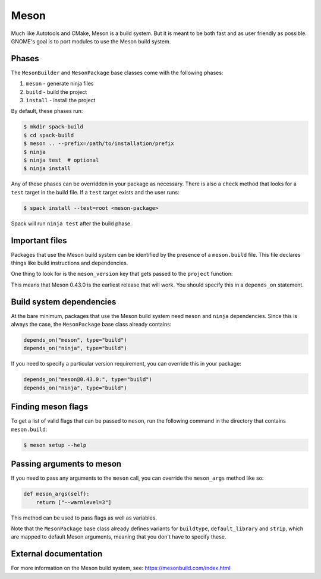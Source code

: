 .. Copyright Spack Project Developers. See COPYRIGHT file for details.

   SPDX-License-Identifier: (Apache-2.0 OR MIT)

.. meta::
   :description lang=en:
      Learn how to use the Meson build system in Spack for projects that use Meson for their build process.

.. _mesonpackage:

Meson
------

Much like Autotools and CMake, Meson is a build system.
But it is meant to be both fast and as user friendly as possible.
GNOME's goal is to port modules to use the Meson build system.

Phases
^^^^^^

The ``MesonBuilder`` and ``MesonPackage`` base classes come with the following phases:

#. ``meson`` - generate ninja files
#. ``build`` - build the project
#. ``install`` - install the project

By default, these phases run:

.. code-block:: console

   $ mkdir spack-build
   $ cd spack-build
   $ meson .. --prefix=/path/to/installation/prefix
   $ ninja
   $ ninja test  # optional
   $ ninja install


Any of these phases can be overridden in your package as necessary.
There is also a ``check`` method that looks for a ``test`` target in the build file.
If a ``test`` target exists and the user runs:

.. code-block:: console

   $ spack install --test=root <meson-package>


Spack will run ``ninja test`` after the build phase.

Important files
^^^^^^^^^^^^^^^

Packages that use the Meson build system can be identified by the presence of a ``meson.build`` file.
This file declares things like build instructions and dependencies.

One thing to look for is the ``meson_version`` key that gets passed to the ``project`` function:

.. code-block:: none
   :emphasize-lines: 10

   project('gtk+', 'c',
        version: '3.94.0',
        default_options: [
          'buildtype=debugoptimized',
          'warning_level=1',
          # We only need c99, but glib needs GNU-specific features
          # https://github.com/mesonbuild/meson/issues/2289
          'c_std=gnu99',
        ],
        meson_version: '>= 0.43.0',
        license: 'LGPLv2.1+')


This means that Meson 0.43.0 is the earliest release that will work.
You should specify this in a ``depends_on`` statement.

Build system dependencies
^^^^^^^^^^^^^^^^^^^^^^^^^

At the bare minimum, packages that use the Meson build system need ``meson`` and ``ninja`` dependencies.
Since this is always the case, the ``MesonPackage`` base class already contains:

.. code-block:: python

   depends_on("meson", type="build")
   depends_on("ninja", type="build")


If you need to specify a particular version requirement, you can override this in your package:

.. code-block:: python

   depends_on("meson@0.43.0:", type="build")
   depends_on("ninja", type="build")


Finding meson flags
^^^^^^^^^^^^^^^^^^^

To get a list of valid flags that can be passed to ``meson``, run the following command in the directory that contains ``meson.build``:

.. code-block:: console

   $ meson setup --help


Passing arguments to meson
^^^^^^^^^^^^^^^^^^^^^^^^^^

If you need to pass any arguments to the ``meson`` call, you can override the ``meson_args`` method like so:

.. code-block:: python

   def meson_args(self):
       return ["--warnlevel=3"]


This method can be used to pass flags as well as variables.

Note that the ``MesonPackage`` base class already defines variants for ``buildtype``, ``default_library`` and ``strip``, which are mapped to default Meson arguments, meaning that you don't have to specify these.

External documentation
^^^^^^^^^^^^^^^^^^^^^^

For more information on the Meson build system, see: https://mesonbuild.com/index.html
